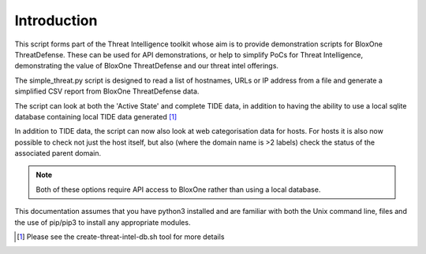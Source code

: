 ============
Introduction
============

This script forms part of the Threat Intelligence toolkit whose aim is to 
provide demonstration scripts for BloxOne ThreatDefense. These can be used
for API demonstrations, or help to simplify PoCs for Threat Intelligence, 
demonstrating the value of BloxOne ThreatDefense and our threat intel offerings.

The simple_threat.py script is designed to read a list of hostnames, URLs
or IP address from a file and generate a simplified CSV report from BloxOne
ThreatDefense data.

The script can look at both the 'Active State' and complete TIDE data, in
addition to having the ability to use a local sqlite database containing
local TIDE data generated [#]_

In addition to TIDE data, the script can now also look at web categorisation
data for hosts. For hosts it is also now possible to check not just the host
itself, but also (where the domain name is >2 labels) check the status of the
associated parent domain.

.. note::

	Both of these options require API access to BloxOne rather than using 
	a local database.

This documentation assumes that you have python3 installed and are familiar with 
both the Unix command line, files and the use of pip/pip3 to install any 
appropriate modules.


.. [#] Please see the create-threat-intel-db.sh tool for more details

